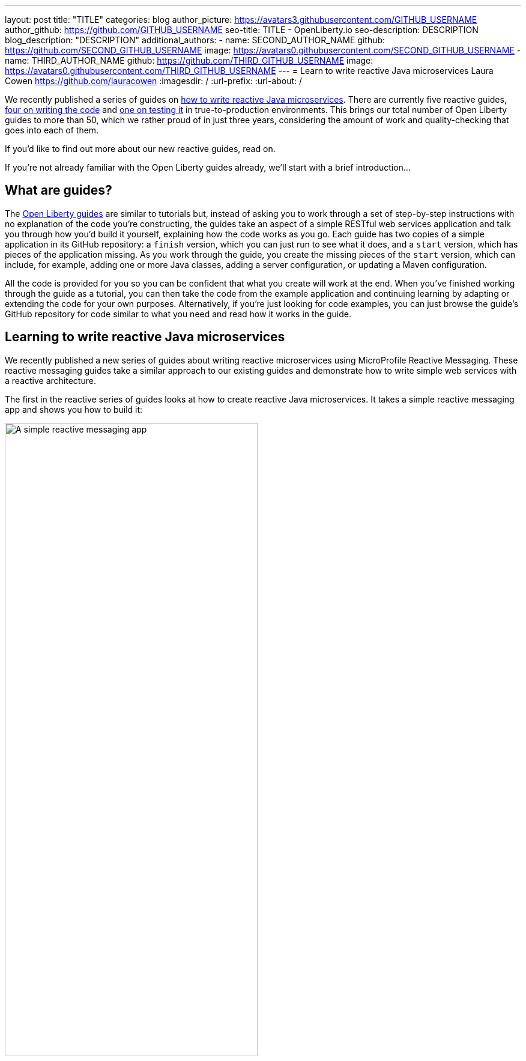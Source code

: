 ---
layout: post
title: "TITLE"
categories: blog
author_picture: https://avatars3.githubusercontent.com/GITHUB_USERNAME
author_github: https://github.com/GITHUB_USERNAME
seo-title: TITLE - OpenLiberty.io
seo-description: DESCRIPTION
blog_description: "DESCRIPTION"
additional_authors: 
- name: SECOND_AUTHOR_NAME
  github: https://github.com/SECOND_GITHUB_USERNAME
  image: https://avatars0.githubusercontent.com/SECOND_GITHUB_USERNAME
- name: THIRD_AUTHOR_NAME
  github: https://github.com/THIRD_GITHUB_USERNAME
  image: https://avatars0.githubusercontent.com/THIRD_GITHUB_USERNAME
---
= Learn to write reactive Java microservices
Laura Cowen <https://github.com/lauracowen>
:imagesdir: /
:url-prefix:
:url-about: /

We recently published a series of guides on link:{url-prefix}/guides/#reactive_service[how to write reactive Java microservices]. There are currently five reactive guides, link:{url-prefix}/guides/#reactive_service[four on writing the code] and link:{url-prefix}/guides/reactive-service-testing.html[one on testing it] in true-to-production environments. This brings our total number of Open Liberty guides to more than 50, which we rather proud of in just three years, considering the amount of work and quality-checking that goes into each of them.

If you'd like to find out more about our new reactive guides, read on.

If you're not already familiar with the Open Liberty guides already, we'll start with a brief introduction...

== What are guides?

The link:{url-prefix}/guides/[Open Liberty guides] are similar to tutorials but, instead of asking you to work through a set of step-by-step instructions with no explanation of the code you're constructing, the guides take an aspect of a simple RESTful web services application and talk you through how you'd build it yourself, explaining how the code works as you go. Each guide has two copies of a simple application in its GitHub repository: a `finish` version, which you can just run to see what it does, and a `start` version, which has pieces of the application missing. As you work through the guide, you create the missing pieces of the `start` version, which can include, for example, adding one or more Java classes, adding a server configuration, or updating a Maven configuration.

All the code is provided for you so you can be confident that what you create will work at the end. When you've finished working through the guide as a tutorial, you can then take the code from the example application and continuing learning by adapting or extending the code for your own purposes. Alternatively, if you're just looking for code examples, you can just browse the guide's GitHub repository for code similar to what you need and read how it works in the guide.

== Learning to write reactive Java microservices

We recently published a new series of guides about writing reactive microservices using MicroProfile Reactive Messaging. These reactive messaging guides take a similar approach to our existing guides and demonstrate how to write simple web services with a reactive architecture.

The first in the reactive series of guides looks at how to create reactive Java microservices. It takes a simple reactive messaging app and shows you how to build it:

[.img_border_light]
image::img/blog/reactive-messaging-system-inventory.png[A simple reactive messaging app,width=70%,align="center"]

The guide introduces the concepts that you need to follow the guide. In this case, it gives a brief introduction to asynchronous messaging between microservices and how MicroProfile Reactive Messaging makes it easy to asynchronously send, receive, and process messages when they're received as continuous streams of events.

The guide then takes you through each of the main classes for the services in the application and explains the key parts of how the code works. You can copy the code to the partial application in the GitHub repository's `start` directory to build the app as you read. The guide then shows you how to build, run, and test it.

After that, you can play with the code by yourself and adapt it for your own purposes or move on to another of the guides. Each guide focuses on a single aspect writing reactive Java microservices.

The new link:{url-prefix}/guides/#reactive_service[reactive series] contains the following guides:
- link:{url-prefix}/guides/microprofile-reactive-messaging.html[Creating reactive Java microservices]
- link:{url-prefix}/guides/microprofile-reactive-messaging-rest-integration.html[Integrating RESTful services with a reactive system]
- link:{url-prefix}/guides/microprofile-reactive-messaging-acknowledgment.html[Acknowledging messages using MicroProfile Reactive Messaging]
- link:{url-prefix}/guides/reactive-rest-client.html[Consuming RESTful services using the reactive JAX-RS client]
- link:{url-prefix}/guides/reactive-service-testing.html[Testing reactive Java microservices]

== Learning to write cloud-native Java microservices

The new reactive guides are just the latest of more than link:{url-prefix}/guides/[50 developer guides] that we've published on the Open Liberty website over the past three years. Many of the guides cover topics relating to how to develop cloud-native Java applications, in particular using link:https://microprofile.io/[Eclipse MicroProfile] technologies, including:

- link:{url-prefix}/guides/rest-intro.html[Creating a RESTful web service] using JAX-RS and JSON-B.
- link:{url-prefix}/guides/microprofile-rest-client.html[Consuming a RESTful web service] using MicroProfile Rest Client.
- link:{url-prefix}/guides/microprofile-openapi.html[Documenting RESTful APIs] using MicroProfile OpenAPI.
- link:{url-prefix}/guides/microprofile-config.html[Configuring microservices] using MicroProfile Config.
- link:{url-prefix}/guides/microprofile-fallback.html[Building fault-tolerant microservices with the @Fallback annotation] using MicroProfile Fault Tolerance.
- link:{url-prefix}/guides/microprofile-metrics.html[Providing metrics from a microservices] using MicroProfile Metrics.
- link:{url-prefix}/guides/microprofile-opentracing-jaeger.html[Enabling distributed tracing in microservices with Jaeger]
- link:{url-prefix}/guides/microprofile-jwt.html[Securing microservices with JSON Web Tokens] using MicroProfile JWT.

There is also a selection of link:{url-prefix}/guides/?search=interactive&key=tag[interactive MicroProfile guides] which are all browser-based and focus on explaining the concepts in an interactive way, including:

- link:{url-prefix}/guides/microprofile-config-intro.html[Separating configuration from code in microservices] using MicroProfile Config.
- link:{url-prefix}/guides/circuit-breaker.html[Preventing repeated failed calls to microservices] using MicroProfile Fault Tolerance's Circuitbreaker and Fallback policies.

Beyond MicroProfile, there are guides on complementary technologies for writing cloud-native Java applications using established Jakarta EE technologies, including:
- link:{url-prefix}/guides/security-intro.html[Securing a web application] using Jakarta EE Security.
- link:{url-prefix}/guides/jpa-intro.html[Accessing and persisting data in microservices using JPA]

The guides cover the whole developer lifecycle including building an application with link:{url-prefix}/guides/maven-intro.html[Maven] or link:{url-prefix}/guides/gradle-intro.html[Gradle], link:{url-prefix}/guides/microshed-testing.html[testing the application], link:{url-prefix}/guides/containerize.html[containerizing the application], and then deploying the application to one of several commercial cloud platforms, including link:{url-prefix}/guides/cloud-ibm.html[IBM Cloud], link:{url-prefix}/guides/cloud-openshift.html[Red Hat OpenShift], and link:{url-prefix}/guides/cloud-azure.html[Microsoft Azure].

== Will there be new guides in future?

Our guides have been really well-received so we're not stopping at 50. We have a https://github.com/OpenLiberty/guides-common/projects/1[large backlog of proposed guides], some of which we're already working on and are nearly ready to publish, on topics such as using the Open Liberty Operator, securing applications with OpenID Connect, and accessing data in MongoDB.

== Get involved

You're welcome to propose new guides by link:https://github.com/OpenLiberty/guides-common/projects/1[raising an issue and writing an outline for consideration]. Especially let us know if you can contribute in some way once the guide has been accepted, whether that's by writing the guide, writing some code, or both. That will help us prioritise the guide if we agree that it's needed (e.g. doesn't unnecessarily overlap with other guides).

If you see any errors in our existing guides, feel free to raise an issue against that guide's GitHub repository (each guide has its own repository, which you can find in the guide text) or to create a PR to fix it.

In the meantime though, grab a hot drink and link:{url-prefix}/guides/[browse our 50+ guides].